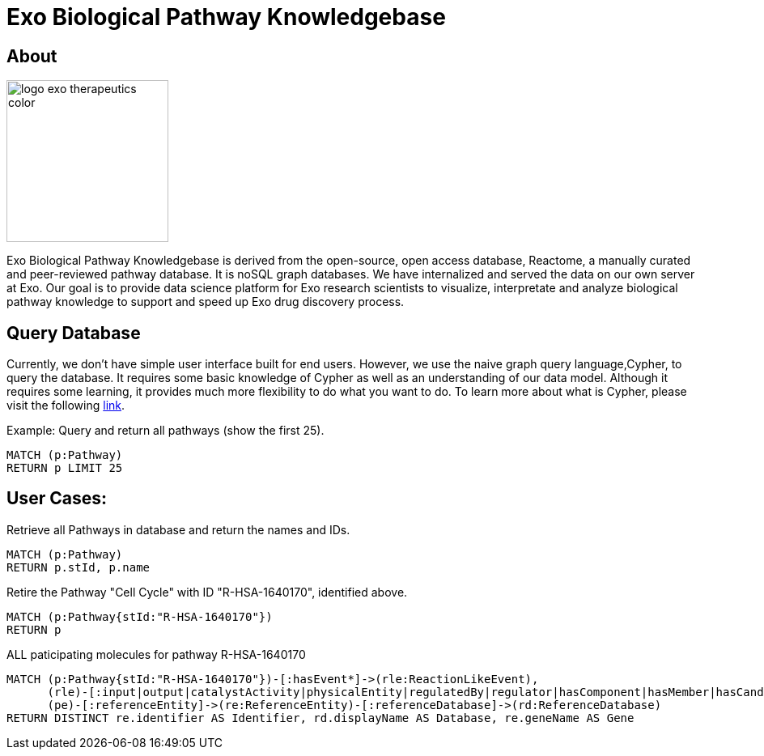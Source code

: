 = Exo Biological Pathway Knowledgebase

== About

image::https://exoknowledgebase.s3.amazonaws.com/logo-exo-therapeutics-color.png[width=200,float=right]

Exo Biological Pathway Knowledgebase is derived from the open-source, open access database, Reactome, a manually curated and peer-reviewed pathway database. It is noSQL graph databases. We have internalized and served the data on our own server at Exo. Our goal is to provide data science platform for Exo research scientists to visualize, interpretate and analyze biological pathway knowledge to support and speed up Exo drug discovery process.


== Query Database

Currently, we don't have simple user interface built for end users. However, we use the naive  graph query language,Cypher, to query the database. It requires some basic knowledge of Cypher as well as an understanding of our data model. Although it requires some learning, it provides much more flexibility to do what you want to do. To learn more about what is Cypher, please visit the following https://neo4j.com/developer/cypher/guide-cypher-basics/[link].

Example: Query and return all pathways (show the first 25).

[source,cypher,subs=attributes]
----
MATCH (p:Pathway)
RETURN p LIMIT 25
----

== User Cases:

Retrieve all Pathways in database and return the names and IDs.

[source,cypher,subs=attributes]
----
MATCH (p:Pathway)
RETURN p.stId, p.name
----

Retire the Pathway "Cell Cycle" with ID "R-HSA-1640170", identified above.

[source,cypher,subs=attributes]
----
MATCH (p:Pathway{stId:"R-HSA-1640170"})
RETURN p
----

ALL paticipating molecules for pathway R-HSA-1640170
[source,cypher,subs=attributes]
----
MATCH (p:Pathway{stId:"R-HSA-1640170"})-[:hasEvent*]->(rle:ReactionLikeEvent),
      (rle)-[:input|output|catalystActivity|physicalEntity|regulatedBy|regulator|hasComponent|hasMember|hasCandidate*]->(pe:PhysicalEntity),
      (pe)-[:referenceEntity]->(re:ReferenceEntity)-[:referenceDatabase]->(rd:ReferenceDatabase)
RETURN DISTINCT re.identifier AS Identifier, rd.displayName AS Database, re.geneName AS Gene
----